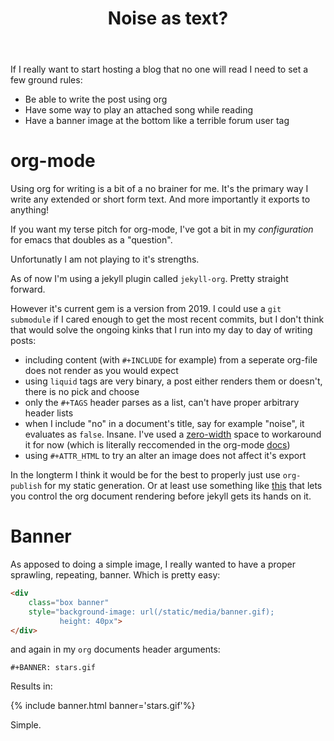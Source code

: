 #+TITLE: N​oise as text?
#+ICON: yay.svg

If I really want to start hosting a blog that no one will read I need to set a few ground rules:

- Be able to write the post using org
- Have some way to play an attached song while reading
- Have a banner image at the bottom like a terrible forum user tag

* org-mode
Using org for writing is a bit of a no brainer for me. It's the primary way I write any extended or short form text. And more importantly it exports to anything!

If you want my terse pitch for org-mode, I've got a bit in my [[emacs][configuration]] for emacs that doubles as a "question".

Unfortunatly I am not playing to it's strengths.

As of now I'm using a jekyll plugin called =jekyll-org=. Pretty straight forward.

However it's current gem is a version from 2019. I could use a =git submodule= if I cared enough to get the most recent commits, but I don't think that would solve the ongoing kinks that I run into my day to day of writing posts:

- including content (with =#+INCLUDE= for example) from a seperate org-file does not render as you would expect
- using =liquid= tags are very binary, a post either renders them or doesn't, there is no pick and choose
- only the =#+TAGS= header parses as a list, can't have proper arbitrary header lists
- when I include "no" in a document's title, say for example "noise", it evaluates as =false=. Insane. I've used a [[https://en.wikipedia.org/wiki/Zero-width_space][zero-width]] space to workaround it for now (which is literally reccomended in the org-mode [[https://orgmode.org/manual/Escape-Character.html][docs]])
- using =#+ATTR_HTML= to try an alter an image does not affect it's export

In the longterm I think it would be for the best to properly just use =org-publish= for my static generation. Or at least use something like [[https://github.com/bmaland/happyblogger][this]] that lets you control the org document rendering before jekyll gets its hands on it.

* Banner
As apposed to doing a simple image, I really wanted to have a proper sprawling, repeating, banner. Which is pretty easy:

#+BEGIN_SRC html
<div
    class="box banner"
    style="background-image: url(/static/media/banner.gif);
           height: 40px">
</div>
#+END_SRC

and again in my =org= documents header arguments:

#+BEGIN_SRC
#+BANNER: stars.gif
#+END_SRC

Results in:

{% include banner.html banner='stars.gif'%}

Simple.
